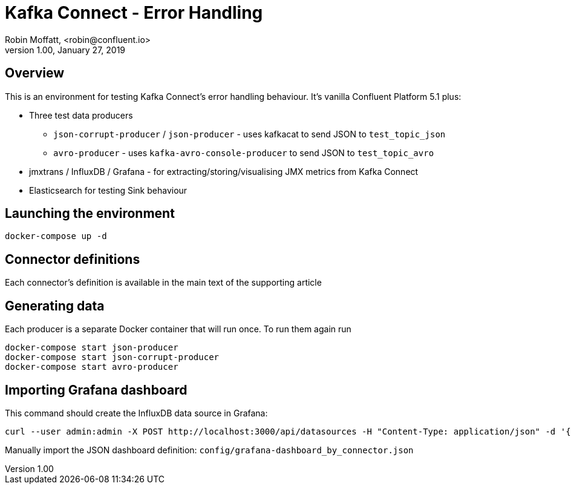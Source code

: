 = Kafka Connect - Error Handling
Robin Moffatt, <robin@confluent.io>
v1.00, January 27, 2019

== Overview

This is an environment for testing Kafka Connect's error handling behaviour. It's vanilla Confluent Platform 5.1 plus: 

* Three test data producers
** `json-corrupt-producer` / `json-producer` - uses kafkacat to send JSON to `test_topic_json`
** `avro-producer` - uses `kafka-avro-console-producer` to send JSON to `test_topic_avro`
* jmxtrans / InfluxDB / Grafana - for extracting/storing/visualising JMX metrics from Kafka Connect
* Elasticsearch for testing Sink behaviour

== Launching the environment

[source,bash]
----
docker-compose up -d
----

== Connector definitions

Each connector's definition is available in the main text of the supporting article

== Generating data

Each producer is a separate Docker container that will run once. To run them again run 

[source,bash]
----
docker-compose start json-producer
docker-compose start json-corrupt-producer
docker-compose start avro-producer
----

== Importing Grafana dashboard

This command should create the InfluxDB data source in Grafana: 

[source,bash]
----
curl --user admin:admin -X POST http://localhost:3000/api/datasources -H "Content-Type: application/json" -d '{"orgId":1,"name":"InfluxDB","type":"influxdb","typeLogoUrl":"","access":"proxy","url":"http://influxdb:8086","password":"","user":"","database":"influx","basicAuth":false,"basicAuthUser":"","basicAuthPassword":"","withCredentials":false,"isDefault":true,"jsonData":{"keepCookies":[]},"secureJsonFields":{},"version":2,"readOnly":false}'
----

Manually import the JSON dashboard definition: `config/grafana-dashboard_by_connector.json`